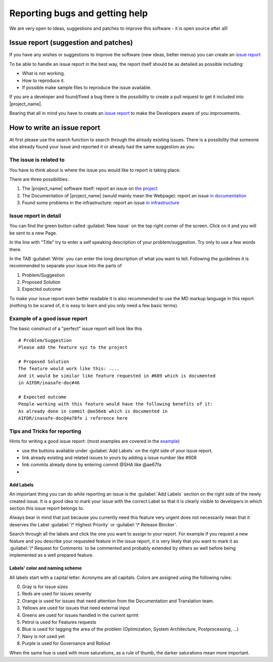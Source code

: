 .. _bug_reporting:

Reporting bugs and getting help
===============================

We are very open to ideas, suggestions and patches to improve this software -
it is open source after all!

.. _issue_report:

Issue report (suggestion and patches)
-------------------------------------

If you have any wishes or suggestions to improve the software (new ideas,
better menus) you can create an `issue report <issue_write_report>`_

To be able to handle an issue report in the best way, the report itself
should be as detailed as possible including:

- What is not working.
- How to reproduce it.
- If possible make sample files to reproduce the issue available.

If you are a developer and found/fixed a bug there is the possibility to
create a pull request to get it included into |project_name|.

Bearing that all in mind you have to create an
`issue report <issue_write_report>`_ to make the Developers aware of you
improvements.


.. _issue_write_report:

How to write an issue report
----------------------------

At first please use the search function to search through the already
existing issues.
There is a possibility that someone else already found your issue and
reported it or already had the same suggestion as you.

The issue is related to
.......................

You have to think about is where the issue you would like to
report is taking place:

There are three possibilities:

1. The |project_name| software itself: report an issue on
   `the project <https://github.com/AIFDR/inasafe/issues>`_
2. The Documentation of |project_name| (would mainly mean the Webpage):
   report an issue
   `in documentation <https://github.com/AIFDR/inasafe-doc/issues>`_
3. Found some problems in the infrastructure: report an issue
   `in infrastructure <https://github.com/AIFDR/inasafe-infrastructure/issues>`_

Issue report in detail
......................

You can find the green button called :guilabel:`New Issue` on the top right
corner of the screen.
Click on it and you will be sent to a new Page.

In the line with "Title" try to enter a self speaking description of your
problem/suggestion.
Try only to use a few words there.

In the TAB :guilabel:`Write` you can enter the long description of what you
want to tell.
Following the guidelines it is recommended to separate your issue into the
parts of

1. Problem/Suggestion
2. Proposed Solution
3. Expected outcome

To make your issue report even better readable it is also recommended to use
the MD markup language in this report (nothing to be scared of,
it is easy to learn and you only need a few basic terms).

.. _example_of_issue_report:

Example of a good issue report
..............................

The basic construct of a "perfect" issue report will look like this
::

 # Problem/Suggestion
 Please add the feature xyz to the project

 # Proposed Solution
 The feature would work like this: ....
 And it would be similar like feature requested in #689 which is documented
 in AIFDR/inasafe-doc#46

 # Expected outcome
 People working with this feature would have the following benefits of it:
 As already done in commit @ae56eb which is documented in
 AIFDR/inasafe-doc@4a78fe i reference here


Tips and Tricks for reporting
.............................

Hints for writing a good issue report:
(most examples are covered in the `example <example_of_issue_report>`_)

- use the buttons available under :guilabel:`Add Labels` on the right side of
  your issue report.
- link already existing and related issues to yours by adding a issue number
  like #608
- link commits already done by entering commit @SHA like @ae67fa
-

Add Labels
^^^^^^^^^^
An important thing you can do while reporting an issue is the
:guilabel:`Add Labels` section on the right side of the newly created issue.
It is a good idea to mark your issue with the correct Label so that it is
clearly visible to developers in which section this issue report belongs to.

Always bear in mind that just because you currently need this feature
very urgent does not necessarily mean that it deserves the Label
:guilabel:`\* Highest Priority` or :guilabel:`\* Release Blocker`.

Search through all the labels and click the one you want to assign to your
report.
For example if you request a new feature and you describe your requested
feature in the issue report, it is very likely that you want to mark it as
:guilabel:`\* Request for Comments` to be commented and probably extended by
others as well before being implemented as a well prepared feature.

Labels' color and naming scheme
^^^^^^^^^^^^^^^^^^^^^^^^^^^^^^^
All labels start with a capital letter. Acronyms are all capitals.
Colors are assigned using the following rules:

.. image::  /static/dev-docs/labels_palette.*

0. Gray is for issue sizes
1. Reds are used for issues severity
2. Orange is used for issues that need attention from the Documentation and Translation team.
3. Yellows are used for issues that need external input
4. Greens are used for issues handled in the current sprint
5. Petrol is used for Features requests
6. Blue is used for tagging the area of the problem (Optimization, System Architecture, Postprocessing, ...)
7. Navy is not used yet
8. Purple is used for Governance and Rollout

When the same hue is used with more saturations, as a rule of thumb, the darker saturations mean more important.
